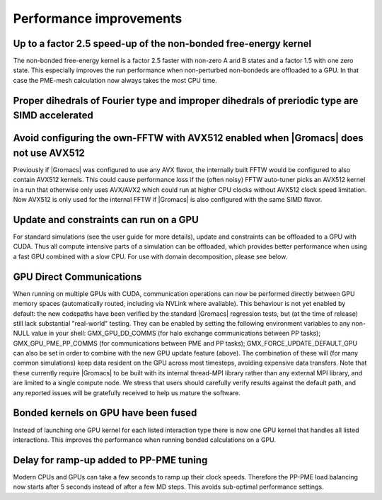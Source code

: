 Performance improvements
^^^^^^^^^^^^^^^^^^^^^^^^

.. Note to developers!
   Please use """"""" to underline the individual entries for fixed issues in the subfolders,
   otherwise the formatting on the webpage is messed up.
   Also, please use the syntax :issue:`number` to reference issues on redmine, without the
   a space between the colon and number!

Up to a factor 2.5 speed-up of the non-bonded free-energy kernel
""""""""""""""""""""""""""""""""""""""""""""""""""""""""""""""""

The non-bonded free-energy kernel is a factor 2.5 faster with non-zero A and B
states and a factor 1.5 with one zero state. This especially improves the run
performance when non-perturbed non-bondeds are offloaded to a GPU. In that case
the PME-mesh calculation now always takes the most CPU time.


Proper dihedrals of Fourier type and improper dihedrals of preriodic type are SIMD accelerated
""""""""""""""""""""""""""""""""""""""""""""""""""""""""""""""""""""""""""""""""""""""""""""""

Avoid configuring the own-FFTW with AVX512 enabled when |Gromacs| does not use AVX512
"""""""""""""""""""""""""""""""""""""""""""""""""""""""""""""""""""""""""""""""""""""

Previously if |Gromacs| was configured to use any AVX flavor, the internally built FFTW
would be configured to also contain AVX512 kernels. This could cause performance loss
if the (often noisy) FFTW auto-tuner picks an AVX512 kernel in a run that otherwise 
only uses AVX/AVX2 which could run at higher CPU clocks without AVX512 clock speed limitation.
Now AVX512 is only used for the internal FFTW if |Gromacs| is also configured with
the same SIMD flavor.

Update and constraints can run on a GPU
"""""""""""""""""""""""""""""""""""""""

For standard simulations (see the user guide for more details),
update and constraints can be offloaded to a GPU with CUDA. Thus all compute
intensive parts of a simulation can be offloaded, which provides
better performance when using a fast GPU combined with a slow CPU.
For use with domain decomposition, please see below.

GPU Direct Communications
"""""""""""""""""""""""""

When running on multiple GPUs with CUDA, communication operations can
now be performed directly between GPU memory spaces (automatically
routed, including via NVLink where available). This behaviour is not
yet enabled by default: the new codepaths have been verified by the
standard |Gromacs| regression tests, but (at the time of release) still
lack substantial "real-world" testing. They can be enabled by setting
the following environment variables to any non-NULL value in your
shell: GMX_GPU_DD_COMMS (for halo exchange communications between PP
tasks); GMX_GPU_PME_PP_COMMS (for communications between PME and PP
tasks); GMX_FORCE_UPDATE_DEFAULT_GPU can also be set in
order to combine with the new GPU update feature (above). The
combination of these will (for many common simulations) keep data
resident on the GPU across most timesteps, avoiding expensive data
transfers. Note that these currently require |Gromacs| to be built
with its internal thread-MPI library rather than any external MPI
library, and are limited to a single compute node. We stress that
users should carefully verify results against the default path, and
any reported issues will be gratefully received to help us mature the
software.


Bonded kernels on GPU have been fused
"""""""""""""""""""""""""""""""""""""

Instead of launching one GPU kernel for each listed interaction type there is now one
GPU kernel that handles all listed interactions. This improves the performance when
running bonded calculations on a GPU.

Delay for ramp-up added to PP-PME tuning
""""""""""""""""""""""""""""""""""""""""

Modern CPUs and GPUs can take a few seconds to ramp up their clock speeds.
Therefore the PP-PME load balancing now starts after 5 seconds instead
of after a few MD steps. This avoids sub-optimal performance settings.
